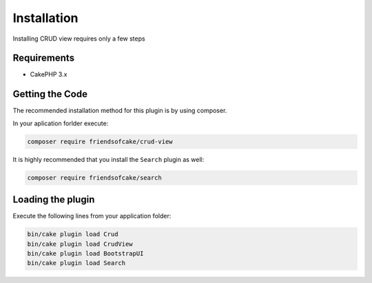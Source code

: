 Installation
============

Installing CRUD view requires only a few steps

Requirements
------------

* CakePHP 3.x

Getting the Code
----------------

The recommended installation method for this plugin is by using composer.

In your aplication forlder execute:

.. code-block:: sh

  composer require friendsofcake/crud-view

It is highly recommended that you install the ``Search`` plugin as well:

.. code-block:: sh

    composer require friendsofcake/search

Loading the plugin
------------------

Execute the following lines from your application folder:

.. code-block:: sh

    bin/cake plugin load Crud
    bin/cake plugin load CrudView
    bin/cake plugin load BootstrapUI
    bin/cake plugin load Search
